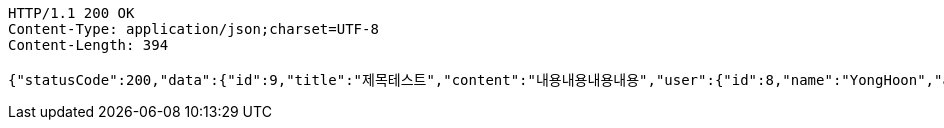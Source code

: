 [source,http,options="nowrap"]
----
HTTP/1.1 200 OK
Content-Type: application/json;charset=UTF-8
Content-Length: 394

{"statusCode":200,"data":{"id":9,"title":"제목테스트","content":"내용내용내용내용","user":{"id":8,"name":"YongHoon","age":26,"hobby":"tennis","createdAt":"2022-05-22T21:34:13.215568","updatedAt":"2022-05-22T21:34:13.215568","createdBy":null},"createdAt":"2022-05-22T21:34:13.224569","updatedAt":"2022-05-22T21:34:13.224569","createdBy":null},"serverDatetime":"2022-05-22 21:34:13"}
----
